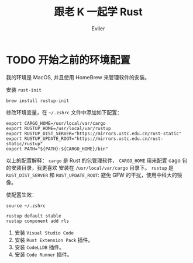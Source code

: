 #+TITLE: 跟老 K 一起学 Rust
#+STARTUP: inlineimages content
#+AUTHOR: Eviler
#+LANGUAGE: zh-CN
#+HUGO_BASE_DIR: ../../
#+HUGO_AUTO_SET_LASTMOD: f
#+HUGO_SECTION: blog
#+HUGO_CATEGORIES: 计算机
#+HUGO_DRAFT: false
#+HUGO_TAGS: Rust

* TODO 开始之前的环境配置
:PROPERTIES:
:EXPORT_FILE_NAME: learn-rust-with-k-part1
:EXPORT_DATE: 2019-12-18
:END:

我的环境是 MacOS, 并且使用 HomeBrew 来管理软件的安装。

安装 =rust-init=
#+BEGIN_EXAMPLE
brew install rustup-init
#+END_EXAMPLE

修改环境变量，在 =~/.zshrc= 文件中添加如下配置：

#+BEGIN_EXAMPLE
export CARGO_HOME=/usr/local/var/cargo
export RUSTUP_HOME=/usr/local/var/rustup
export RUSTUP_DIST_SERVER="https://mirrors.ustc.edu.cn/rust-static"
export RUSTUP_UPDATE_ROOT="https://mirrors.ustc.edu.cn/rust-static/rustup"
export PATH="${PATH}:${CARGO_HOME}/bin"
#+END_EXAMPLE

以上的配置解释：
=cargo= 是 Rust 的包管理软件， =CARGO_HOME= 用来配置 cago 包的安装目录，我更喜欢
安装在 =/usr/local/var/cargo= 目录下。
=rustup= 是
=RUST_DIST_SERVER= 和 =RUST_UPDATE_ROOT=: 避免 GFW 的干扰，使用中科大的镜像。

使配置生效：
#+BEGIN_EXAMPLE
source ~/.zshrc
#+END_EXAMPLE

#+BEGIN_EXAMPLE
rustup default stable
rustup component add rls
#+END_EXAMPLE

1. 安装 =Visual Studio Code=
2. 安装 =Rust Extension Pack= 插件。
3. 安装 =CodeLLDB= 插件。
4. 安装 =Code Runner= 插件。
